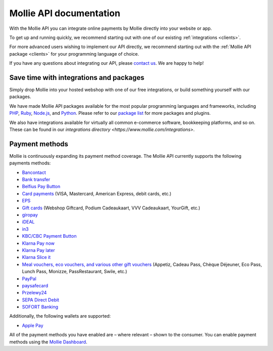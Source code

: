Mollie API documentation
========================
With the Mollie API you can integrate online payments by Mollie directly into your website or app.

To get up and running quickly, we recommend starting out with one of our existing :ref:`integrations <clients>`.

For more advanced users wishing to implement our API directly, we recommend starting out with the
:ref:`Mollie API package <clients>` for your programming language of choice.

If you have any questions about integrating our API, please `contact us <https://www.mollie.com/contact>`_. We are happy
to help!

.. _clients:

Save time with integrations and packages
----------------------------------------
Simply drop Mollie into your hosted webshop with one of our free integrations, or build something yourself with our
packages.

We have made Mollie API packages available for the most popular programming languages and frameworks, including
`PHP <https://github.com/mollie/mollie-api-php>`_, `Ruby <https://github.com/mollie/mollie-api-ruby>`_,
`Node.js <https://github.com/mollie/mollie-api-node>`_, and `Python <https://github.com/mollie/mollie-api-python>`_.
Please refer to our `package list <https://www.mollie.com/developers/packages>`_ for more packages and plugins.

We also have integrations available for virtually all common e-commerce software, bookkeeping platforms, and so on.
These can be found in our `integrations directory <https://www.mollie.com/integrations>`.

Payment methods
---------------
Mollie is continuously expanding its payment method coverage. The Mollie API currently supports the following payments
methods:

* `Bancontact <https://www.mollie.com/payments/bancontact>`_
* `Bank transfer <https://www.mollie.com/payments/bank-transfer>`_
* `Belfius Pay Button <https://www.mollie.com/payments/belfius>`_
* `Card payments <https://www.mollie.com/payments/credit-card>`_ (VISA, Mastercard, American Express, debit cards, etc.)
* `EPS <https://www.mollie.com/payments/eps>`_
* `Gift cards <https://www.mollie.com/payments/gift-cards>`_ (Webshop Giftcard, Podium Cadeaukaart, VVV Cadeaukaart,
  YourGift, etc.)
* `giropay <https://www.mollie.com/payments/giropay>`_
* `iDEAL <https://www.mollie.com/payments/ideal>`_
* `in3 <https://www.mollie.com/payments/in3>`_
* `KBC/CBC Payment Button <https://www.mollie.com/payments/kbc-cbc>`_
* `Klarna Pay now <https://www.mollie.com/payments/klarna-pay-now>`_
* `Klarna Pay later <https://www.mollie.com/payments/klarna-pay-later>`_
* `Klarna Slice it <https://www.mollie.com/payments/klarna-slice-it>`_
* `Meal vouchers, eco vouchers, and various other gift vouchers
  <https://www.mollie.com/payments/meal-eco-gift-vouchers>`_ (Appetiz, Cadeau Pass, Chèque Déjeuner, Eco Pass, Lunch
  Pass, Monizze, PassRestaurant, Swile, etc.)
* `PayPal <https://www.mollie.com/payments/paypal>`_
* `paysafecard <https://www.mollie.com/payments/paysafecard>`_
* `Przelewy24 <https://www.mollie.com/payments/przelewy24>`_
* `SEPA Direct Debit <https://www.mollie.com/payments/direct-debit>`_
* `SOFORT Banking <https://www.mollie.com/payments/sofort>`_

Additionally, the following wallets are supported:

* `Apple Pay <https://www.mollie.com/payments/apple-pay>`_

All of the payment methods you have enabled are – where relevant – shown to the consumer. You can enable payment methods
using the `Mollie Dashboard <https://www.mollie.com/dashboard/settings/profiles>`_.
